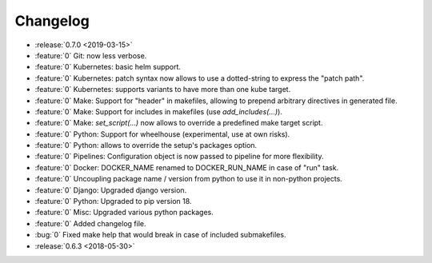 Changelog
=========

- :release:`0.7.0 <2019-03-15>`
- :feature:`0` Git: now less verbose.
- :feature:`0` Kubernetes: basic helm support.
- :feature:`0` Kubernetes: patch syntax now allows to use a dotted-string to express the "patch path".
- :feature:`0` Kubernetes: supports variants to have more than one kube target.
- :feature:`0` Make: Support for "header" in makefiles, allowing to prepend arbitrary directives in generated file.
- :feature:`0` Make: Support for includes in makefiles (use `add_includes(...)`).
- :feature:`0` Make: `set_script(...)` now allows to override a predefined make target script.
- :feature:`0` Python: Support for wheelhouse (experimental, use at own risks).
- :feature:`0` Python: allows to override the setup's packages option.
- :feature:`0` Pipelines: Configuration object is now passed to pipeline for more flexibility.
- :feature:`0` Docker: DOCKER_NAME renamed to DOCKER_RUN_NAME in case of "run" task.
- :feature:`0` Uncoupling package name / version from python to use it in non-python projects.
- :feature:`0` Django: Upgraded django version.
- :feature:`0` Python: Upgraded to pip version 18.
- :feature:`0` Misc: Upgraded various python packages.
- :feature:`0` Added changelog file.
- :bug:`0` Fixed make help that would break in case of included submakefiles.
- :release:`0.6.3 <2018-05-30>`

